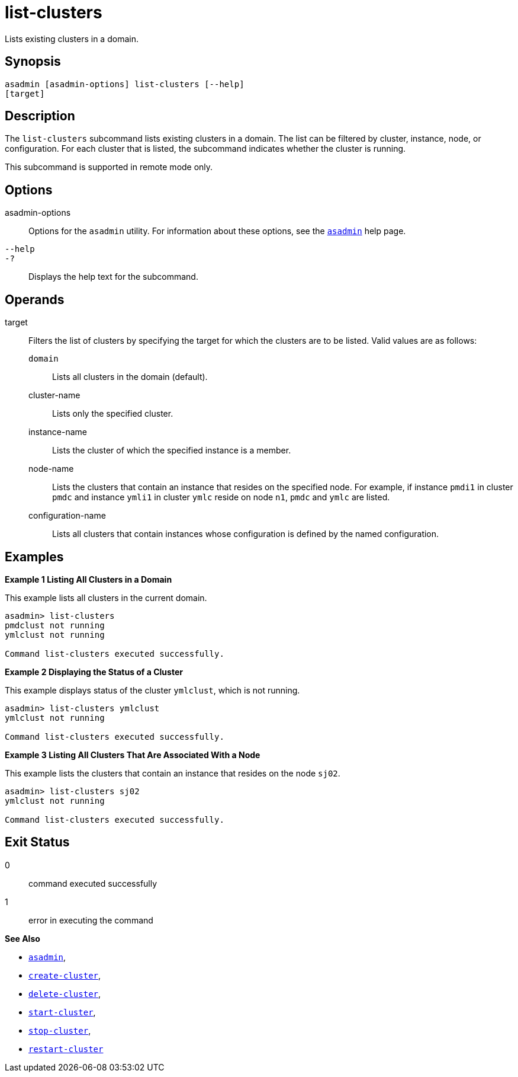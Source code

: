 [[list-clusters]]
= list-clusters

Lists existing clusters in a domain.

[[synopsis]]
== Synopsis

[source,shell]
----
asadmin [asadmin-options] list-clusters [--help] 
[target]
----

[[description]]
== Description

The `list-clusters` subcommand lists existing clusters in a domain. The list can be filtered by cluster, instance, node, or configuration. For
each cluster that is listed, the subcommand indicates whether the cluster is running.

This subcommand is supported in remote mode only.

[[options]]
== Options

asadmin-options::
  Options for the `asadmin` utility. For information about these options, see the xref:Technical Documentation/Payara Server Documentation/Command Reference/asadmin.adoc#asadmin-1m[`asadmin`] help page.
`--help`::
`-?`::
  Displays the help text for the subcommand.

[[operands]]
== Operands

target::
  Filters the list of clusters by specifying the target for which the clusters are to be listed. Valid values are as follows: +
  `domain`;;
    Lists all clusters in the domain (default).
  cluster-name;;
    Lists only the specified cluster.
  instance-name;;
    Lists the cluster of which the specified instance is a member.
  node-name;;
    Lists the clusters that contain an instance that resides on the specified node. For example, if instance `pmdi1` in cluster `pmdc`
    and instance `ymli1` in cluster `ymlc` reside on node `n1`, `pmdc` and `ymlc` are listed.
  configuration-name;;
    Lists all clusters that contain instances whose configuration is defined by the named configuration.

[[examples]]
== Examples

*Example 1 Listing All Clusters in a Domain*

This example lists all clusters in the current domain.

[source,shell]
----
asadmin> list-clusters
pmdclust not running
ymlclust not running

Command list-clusters executed successfully.
----

*Example 2 Displaying the Status of a Cluster*

This example displays status of the cluster `ymlclust`, which is not running.

[source,shell]
----
asadmin> list-clusters ymlclust
ymlclust not running

Command list-clusters executed successfully.
----

*Example 3 Listing All Clusters That Are Associated With a Node*

This example lists the clusters that contain an instance that resides on the node `sj02`.

[source,shell]
----
asadmin> list-clusters sj02
ymlclust not running

Command list-clusters executed successfully.
----

[[exit-status]]
== Exit Status

0::
  command executed successfully
1::
  error in executing the command

*See Also*

* xref:Technical Documentation/Payara Server Documentation/Command Reference/asadmin.adoc#asadmin-1m[`asadmin`],
* xref:Technical Documentation/Payara Server Documentation/Command Reference/create-cluster.adoc#create-cluster[`create-cluster`],
* xref:Technical Documentation/Payara Server Documentation/Command Reference/delete-cluster.adoc#delete-cluster[`delete-cluster`],
* xref:Technical Documentation/Payara Server Documentation/Command Reference/start-cluster.adoc#start-cluster[`start-cluster`],
* xref:Technical Documentation/Payara Server Documentation/Command Reference/stop-cluster.adoc#stop-cluster[`stop-cluster`],
* xref:Technical Documentation/Payara Server Documentation/Command Reference/restart-cluster#restart-cluster[`restart-cluster`]
